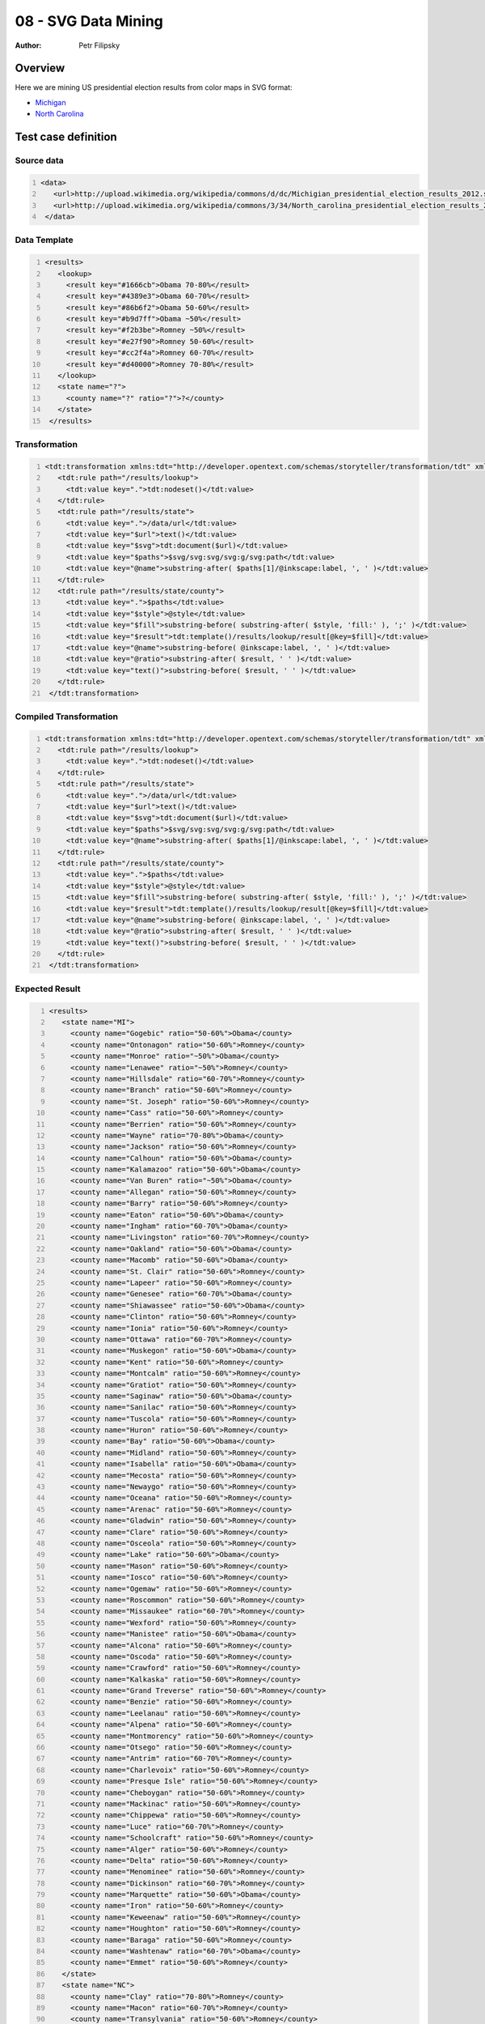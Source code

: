 ====================
08 - SVG Data Mining
====================

:Author: Petr Filipsky

Overview
========

Here we are mining US presidential election results from color maps in SVG format:
 
- `Michigan <http://en.wikipedia.org/wiki/United_States_presidential_election_in_Michigan,_2012>`_
- `North Carolina <http://en.wikipedia.org/wiki/United_States_presidential_election_in_North_Carolina,_2012>`_

Test case definition
====================

Source data
-----------

.. code:: xml
   :number-lines:
   :name: source pfi01/usecases/08-svg-data-mining

   <data>
      <url>http://upload.wikimedia.org/wikipedia/commons/d/dc/Michigian_presidential_election_results_2012.svg</url>
      <url>http://upload.wikimedia.org/wikipedia/commons/3/34/North_carolina_presidential_election_results_2012.svg</url>
    </data>
    




Data Template
-------------

.. code:: xml
   :number-lines:
   :name: template pfi01/usecases/08-svg-data-mining

   <results>
      <lookup>
        <result key="#1666cb">Obama 70-80%</result>
        <result key="#4389e3">Obama 60-70%</result>
        <result key="#86b6f2">Obama 50-60%</result>
        <result key="#b9d7ff">Obama ~50%</result>
        <result key="#f2b3be">Romney ~50%</result>
        <result key="#e27f90">Romney 50-60%</result>
        <result key="#cc2f4a">Romney 60-70%</result>
        <result key="#d40000">Romney 70-80%</result>
      </lookup>
      <state name="?">
        <county name="?" ratio="?">?</county>
      </state>
    </results>
    




Transformation
--------------

.. code:: xml
   :number-lines:
   :name: transformation pfi01/usecases/08-svg-data-mining

   <tdt:transformation xmlns:tdt="http://developer.opentext.com/schemas/storyteller/transformation/tdt" xmlns:inkscape="http://www.inkscape.org/namespaces/inkscape" xmlns:svg="http://www.w3.org/2000/svg" version="1.0">
      <tdt:rule path="/results/lookup">
        <tdt:value key=".">tdt:nodeset()</tdt:value>
      </tdt:rule>
      <tdt:rule path="/results/state">
        <tdt:value key=".">/data/url</tdt:value>
        <tdt:value key="$url">text()</tdt:value>
        <tdt:value key="$svg">tdt:document($url)</tdt:value>
        <tdt:value key="$paths">$svg/svg:svg/svg:g/svg:path</tdt:value>
        <tdt:value key="@name">substring-after( $paths[1]/@inkscape:label, ', ' )</tdt:value>
      </tdt:rule>
      <tdt:rule path="/results/state/county">
        <tdt:value key=".">$paths</tdt:value>
        <tdt:value key="$style">@style</tdt:value>
        <tdt:value key="$fill">substring-before( substring-after( $style, 'fill:' ), ';' )</tdt:value>
        <tdt:value key="$result">tdt:template()/results/lookup/result[@key=$fill]</tdt:value>
        <tdt:value key="@name">substring-before( @inkscape:label, ', ' )</tdt:value>
        <tdt:value key="@ratio">substring-after( $result, ' ' )</tdt:value>
        <tdt:value key="text()">substring-before( $result, ' ' )</tdt:value>
      </tdt:rule>
    </tdt:transformation>
    




Compiled Transformation
-----------------------

.. code:: xml
   :number-lines:
   :name: compiled pfi01/usecases/08-svg-data-mining

   <tdt:transformation xmlns:tdt="http://developer.opentext.com/schemas/storyteller/transformation/tdt" xmlns:svg="http://www.w3.org/2000/svg" xmlns:inkscape="http://www.inkscape.org/namespaces/inkscape" version="1.0">
      <tdt:rule path="/results/lookup">
        <tdt:value key=".">tdt:nodeset()</tdt:value>
      </tdt:rule>
      <tdt:rule path="/results/state">
        <tdt:value key=".">/data/url</tdt:value>
        <tdt:value key="$url">text()</tdt:value>
        <tdt:value key="$svg">tdt:document($url)</tdt:value>
        <tdt:value key="$paths">$svg/svg:svg/svg:g/svg:path</tdt:value>
        <tdt:value key="@name">substring-after( $paths[1]/@inkscape:label, ', ' )</tdt:value>
      </tdt:rule>
      <tdt:rule path="/results/state/county">
        <tdt:value key=".">$paths</tdt:value>
        <tdt:value key="$style">@style</tdt:value>
        <tdt:value key="$fill">substring-before( substring-after( $style, 'fill:' ), ';' )</tdt:value>
        <tdt:value key="$result">tdt:template()/results/lookup/result[@key=$fill]</tdt:value>
        <tdt:value key="@name">substring-before( @inkscape:label, ', ' )</tdt:value>
        <tdt:value key="@ratio">substring-after( $result, ' ' )</tdt:value>
        <tdt:value key="text()">substring-before( $result, ' ' )</tdt:value>
      </tdt:rule>
    </tdt:transformation>
    




Expected Result
---------------

.. code:: xml
   :number-lines:
   :name: instance pfi01/usecases/08-svg-data-mining

   <results>
      <state name="MI">
        <county name="Gogebic" ratio="50-60%">Obama</county>
        <county name="Ontonagon" ratio="50-60%">Romney</county>
        <county name="Monroe" ratio="~50%">Obama</county>
        <county name="Lenawee" ratio="~50%">Romney</county>
        <county name="Hillsdale" ratio="60-70%">Romney</county>
        <county name="Branch" ratio="50-60%">Romney</county>
        <county name="St. Joseph" ratio="50-60%">Romney</county>
        <county name="Cass" ratio="50-60%">Romney</county>
        <county name="Berrien" ratio="50-60%">Romney</county>
        <county name="Wayne" ratio="70-80%">Obama</county>
        <county name="Jackson" ratio="50-60%">Romney</county>
        <county name="Calhoun" ratio="50-60%">Obama</county>
        <county name="Kalamazoo" ratio="50-60%">Obama</county>
        <county name="Van Buren" ratio="~50%">Obama</county>
        <county name="Allegan" ratio="50-60%">Romney</county>
        <county name="Barry" ratio="50-60%">Romney</county>
        <county name="Eaton" ratio="50-60%">Obama</county>
        <county name="Ingham" ratio="60-70%">Obama</county>
        <county name="Livingston" ratio="60-70%">Romney</county>
        <county name="Oakland" ratio="50-60%">Obama</county>
        <county name="Macomb" ratio="50-60%">Obama</county>
        <county name="St. Clair" ratio="50-60%">Romney</county>
        <county name="Lapeer" ratio="50-60%">Romney</county>
        <county name="Genesee" ratio="60-70%">Obama</county>
        <county name="Shiawassee" ratio="50-60%">Obama</county>
        <county name="Clinton" ratio="50-60%">Romney</county>
        <county name="Ionia" ratio="50-60%">Romney</county>
        <county name="Ottawa" ratio="60-70%">Romney</county>
        <county name="Muskegon" ratio="50-60%">Obama</county>
        <county name="Kent" ratio="50-60%">Romney</county>
        <county name="Montcalm" ratio="50-60%">Romney</county>
        <county name="Gratiot" ratio="50-60%">Romney</county>
        <county name="Saginaw" ratio="50-60%">Obama</county>
        <county name="Sanilac" ratio="50-60%">Romney</county>
        <county name="Tuscola" ratio="50-60%">Romney</county>
        <county name="Huron" ratio="50-60%">Romney</county>
        <county name="Bay" ratio="50-60%">Obama</county>
        <county name="Midland" ratio="50-60%">Romney</county>
        <county name="Isabella" ratio="50-60%">Obama</county>
        <county name="Mecosta" ratio="50-60%">Romney</county>
        <county name="Newaygo" ratio="50-60%">Romney</county>
        <county name="Oceana" ratio="50-60%">Romney</county>
        <county name="Arenac" ratio="50-60%">Romney</county>
        <county name="Gladwin" ratio="50-60%">Romney</county>
        <county name="Clare" ratio="50-60%">Romney</county>
        <county name="Osceola" ratio="50-60%">Romney</county>
        <county name="Lake" ratio="50-60%">Obama</county>
        <county name="Mason" ratio="50-60%">Romney</county>
        <county name="Iosco" ratio="50-60%">Romney</county>
        <county name="Ogemaw" ratio="50-60%">Romney</county>
        <county name="Roscommon" ratio="50-60%">Romney</county>
        <county name="Missaukee" ratio="60-70%">Romney</county>
        <county name="Wexford" ratio="50-60%">Romney</county>
        <county name="Manistee" ratio="50-60%">Obama</county>
        <county name="Alcona" ratio="50-60%">Romney</county>
        <county name="Oscoda" ratio="50-60%">Romney</county>
        <county name="Crawford" ratio="50-60%">Romney</county>
        <county name="Kalkaska" ratio="50-60%">Romney</county>
        <county name="Grand Treverse" ratio="50-60%">Romney</county>
        <county name="Benzie" ratio="50-60%">Romney</county>
        <county name="Leelanau" ratio="50-60%">Romney</county>
        <county name="Alpena" ratio="50-60%">Romney</county>
        <county name="Montmorency" ratio="50-60%">Romney</county>
        <county name="Otsego" ratio="50-60%">Romney</county>
        <county name="Antrim" ratio="60-70%">Romney</county>
        <county name="Charlevoix" ratio="50-60%">Romney</county>
        <county name="Presque Isle" ratio="50-60%">Romney</county>
        <county name="Cheboygan" ratio="50-60%">Romney</county>
        <county name="Mackinac" ratio="50-60%">Romney</county>
        <county name="Chippewa" ratio="50-60%">Romney</county>
        <county name="Luce" ratio="60-70%">Romney</county>
        <county name="Schoolcraft" ratio="50-60%">Romney</county>
        <county name="Alger" ratio="50-60%">Romney</county>
        <county name="Delta" ratio="50-60%">Romney</county>
        <county name="Menominee" ratio="50-60%">Romney</county>
        <county name="Dickinson" ratio="60-70%">Romney</county>
        <county name="Marquette" ratio="50-60%">Obama</county>
        <county name="Iron" ratio="50-60%">Romney</county>
        <county name="Keweenaw" ratio="50-60%">Romney</county>
        <county name="Houghton" ratio="50-60%">Romney</county>
        <county name="Baraga" ratio="50-60%">Romney</county>
        <county name="Washtenaw" ratio="60-70%">Obama</county>
        <county name="Emmet" ratio="50-60%">Romney</county>
      </state>
      <state name="NC">
        <county name="Clay" ratio="70-80%">Romney</county>
        <county name="Macon" ratio="60-70%">Romney</county>
        <county name="Transylvania" ratio="50-60%">Romney</county>
        <county name="Jackson" ratio="~50%">Romney</county>
        <county name="Haywood" ratio="50-60%">Romney</county>
        <county name="Swain" ratio="50-60%">Romney</county>
        <county name="Graham" ratio="60-70%">Romney</county>
        <county name="Cherokee" ratio="70-80%">Romney</county>
        <county name="Mitchell" ratio="70-80%">Romney</county>
        <county name="Yancey" ratio="50-60%">Romney</county>
        <county name="Madison" ratio="50-60%">Romney</county>
        <county name="Buncombe" ratio="50-60%">Obama</county>
        <county name="Henderson" ratio="60-70%">Romney</county>
        <county name="Polk" ratio="60-70%">Romney</county>
        <county name="Rutherford" ratio="60-70%">Romney</county>
        <county name="McDowell" ratio="60-70%">Romney</county>
        <county name="Avery" ratio="70-80%">Romney</county>
        <county name="Watauga" ratio="50-60%">Romney</county>
        <county name="Alexander" ratio="70-80%">Romney</county>
        <county name="Ashe" ratio="60-70%">Romney</county>
        <county name="Alleghany" ratio="60-70%">Romney</county>
        <county name="Wilkes" ratio="70-80%">Romney</county>
        <county name="Caldwell" ratio="60-70%">Romney</county>
        <county name="Burke" ratio="60-70%">Romney</county>
        <county name="Cleveland" ratio="50-60%">Romney</county>
        <county name="Gatson" ratio="60-70%">Romney</county>
        <county name="Lincoln" ratio="60-70%">Romney</county>
        <county name="Catawba" ratio="60-70%">Romney</county>
        <county name="Iredell" ratio="60-70%">Romney</county>
        <county name="Mecklenburg" ratio="60-70%">Obama</county>
        <county name="Rowan" ratio="60-70%">Romney</county>
        <county name="Davie" ratio="70-80%">Romney</county>
        <county name="Yadkin" ratio="70-80%">Romney</county>
        <county name="Surry" ratio="60-70%">Romney</county>
        <county name="Stokes" ratio="70-80%">Romney</county>
        <county name="Forsyth" ratio="50-60%">Obama</county>
        <county name="Davidson" ratio="60-70%">Romney</county>
        <county name="Stanly" ratio="60-70%">Romney</county>
        <county name="Cabarrus" ratio="50-60%">Romney</county>
        <county name="Union" ratio="60-70%">Romney</county>
        <county name="Anson" ratio="60-70%">Obama</county>
        <county name="Rockingham" ratio="60-70%">Romney</county>
        <county name="Guilford" ratio="50-60%">Obama</county>
        <county name="Randolph" ratio="70-80%">Romney</county>
        <county name="Montgomery" ratio="50-60%">Romney</county>
        <county name="Richmond" ratio="50-60%">Obama</county>
        <county name="Scotland" ratio="50-60%">Obama</county>
        <county name="Caswell" ratio="50-60%">Romney</county>
        <county name="Alamance" ratio="50-60%">Romney</county>
        <county name="Moore" ratio="60-70%">Romney</county>
        <county name="Hoke" ratio="50-60%">Obama</county>
        <county name="Robeson" ratio="50-60%">Obama</county>
        <county name="Columbus" ratio="50-60%">Romney</county>
        <county name="Brunswick" ratio="60-70%">Romney</county>
        <county name="New Hanover" ratio="50-60%">Romney</county>
        <county name="Bladen" ratio="50-60%">Obama</county>
        <county name="Cumberland" ratio="50-60%">Obama</county>
        <county name="Chatham" ratio="50-60%">Obama</county>
        <county name="Harnett" ratio="50-60%">Romney</county>
        <county name="Lee" ratio="50-60%">Romney</county>
        <county name="Orange" ratio="70-80%">Obama</county>
        <county name="Person" ratio="50-60%">Romney</county>
        <county name="Durham" ratio="70-80%">Obama</county>
        <county name="Pender" ratio="50-60%">Romney</county>
        <county name="Sampson" ratio="50-60%">Romney</county>
        <county name="Wayne" ratio="50-60%">Romney</county>
        <county name="Johnston" ratio="60-70%">Romney</county>
        <county name="Wake" ratio="50-60%">Obama</county>
        <county name="Granville" ratio="50-60%">Obama</county>
        <county name="Vance" ratio="60-70%">Obama</county>
        <county name="Warren" ratio="60-70%">Obama</county>
        <county name="Franklin" ratio="50-60%">Romney</county>
        <county name="Nash" ratio="50-60%">Obama</county>
        <county name="Northampton" ratio="60-70%">Obama</county>
        <county name="Halifax" ratio="60-70%">Obama</county>
        <county name="Edgecombe" ratio="60-70%">Obama</county>
        <county name="Wilson" ratio="50-60%">Obama</county>
        <county name="Greene" ratio="50-60%">Romney</county>
        <county name="Lenoir" ratio="~50%">Romney</county>
        <county name="Jones" ratio="50-60%">Romney</county>
        <county name="Duplin" ratio="50-60%">Romney</county>
        <county name="Onslow" ratio="60-70%">Romney</county>
        <county name="Carteret" ratio="60-70%">Romney</county>
        <county name="Pamlico" ratio="50-60%">Romney</county>
        <county name="Craven" ratio="50-60%">Romney</county>
        <county name="Pitt" ratio="50-60%">Obama</county>
        <county name="Martin" ratio="50-60%">Obama</county>
        <county name="Chowan" ratio="50-60%">Romney</county>
        <county name="Hertford" ratio="70-80%">Obama</county>
        <county name="Bertie" ratio="60-70%">Obama</county>
        <county name="Gates" ratio="50-60%">Obama</county>
        <county name="Camden" ratio="60-70%">Romney</county>
        <county name="Pasquotank" ratio="50-60%">Obama</county>
        <county name="Perquimans" ratio="50-60%">Romney</county>
        <county name="Beaufort" ratio="50-60%">Romney</county>
        <county name="Washington" ratio="50-60%">Obama</county>
        <county name="Tyrrell" ratio="50-60%">Romney</county>
        <county name="Dare" ratio="50-60%">Romney</county>
        <county name="Currituck" ratio="60-70%">Romney</county>
        <county name="Hyde" ratio="50-60%">Romney</county>
      </state>
    </results>
    




